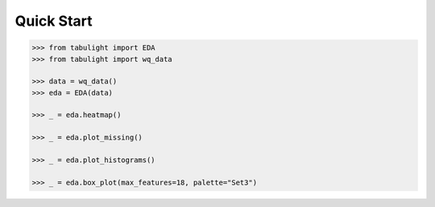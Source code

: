 Quick Start
***********


.. code-block:: python

    >>> from tabulight import EDA
    >>> from tabulight import wq_data

    >>> data = wq_data()
    >>> eda = EDA(data)

    >>> _ = eda.heatmap()

    >>> _ = eda.plot_missing()

    >>> _ = eda.plot_histograms()

    >>> _ = eda.box_plot(max_features=18, palette="Set3")
